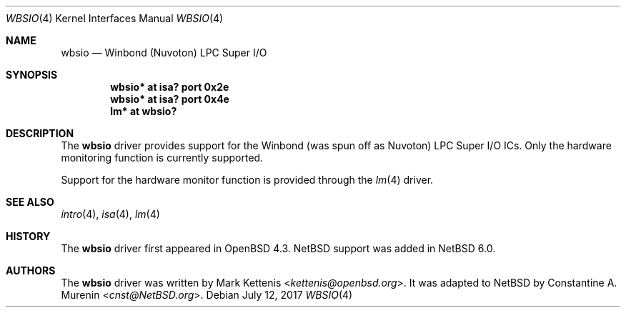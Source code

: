 .\"	$NetBSD: wbsio.4,v 1.3.18.1 2017/11/22 14:56:30 martin Exp $
.\"	$OpenBSD: wbsio.4,v 1.2 2008/02/17 16:48:47 jmc Exp $
.\"
.\" Copyright (c) 2008 Mark Kettenis <kettenis@openbsd.org>
.\"
.\" Permission to use, copy, modify, and distribute this software for any
.\" purpose with or without fee is hereby granted, provided that the above
.\" copyright notice and this permission notice appear in all copies.
.\"
.\" THE SOFTWARE IS PROVIDED "AS IS" AND THE AUTHOR DISCLAIMS ALL WARRANTIES
.\" WITH REGARD TO THIS SOFTWARE INCLUDING ALL IMPLIED WARRANTIES OF
.\" MERCHANTABILITY AND FITNESS. IN NO EVENT SHALL THE AUTHOR BE LIABLE FOR
.\" ANY SPECIAL, DIRECT, INDIRECT, OR CONSEQUENTIAL DAMAGES OR ANY DAMAGES
.\" WHATSOEVER RESULTING FROM LOSS OF USE, DATA OR PROFITS, WHETHER IN AN
.\" ACTION OF CONTRACT, NEGLIGENCE OR OTHER TORTIOUS ACTION, ARISING OUT OF
.\" OR IN CONNECTION WITH THE USE OR PERFORMANCE OF THIS SOFTWARE.
.\"
.Dd July 12, 2017
.Dt WBSIO 4
.Os
.Sh NAME
.Nm wbsio
.Nd Winbond (Nuvoton) LPC Super I/O
.Sh SYNOPSIS
.Cd "wbsio* at isa? port 0x2e"
.Cd "wbsio* at isa? port 0x4e"
.Cd "lm* at wbsio?"
.Sh DESCRIPTION
The
.Nm
driver provides support for the Winbond (was spun off as Nuvoton) LPC Super I/O
ICs.
Only the hardware monitoring function is currently supported.
.Pp
Support for the hardware monitor function is provided through the
.Xr lm 4
driver.
.Sh SEE ALSO
.Xr intro 4 ,
.Xr isa 4 ,
.Xr lm 4
.Sh HISTORY
The
.Nm
driver first appeared in
.Ox 4.3 .
.Nx
support was added in
.Nx 6.0 .
.Sh AUTHORS
.An -nosplit
The
.Nm
driver was written by
.An Mark Kettenis Aq Mt kettenis@openbsd.org .
It was adapted to
.Nx
by
.An Constantine A. Murenin Aq Mt cnst@NetBSD.org .
